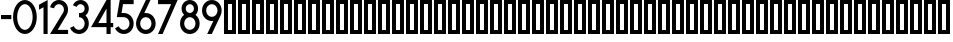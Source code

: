 SplineFontDB: 3.0
FontName: hektometr_db_ep4
FullName: Hektometr DB Ep.4
FamilyName: hektometr_db_ep4
Weight: Regular
Copyright: CC:0 2017 Pawel Adamowicz
UComments: "2017-8-9: Created with FontForge (http://fontforge.org)"
Version: 001.000
ItalicAngle: 0
UnderlinePosition: -100
UnderlineWidth: 50
Ascent: 800
Descent: 200
InvalidEm: 0
LayerCount: 2
Layer: 0 0 "Back" 1
Layer: 1 0 "Fore" 0
XUID: [1021 230 1045428788 18856]
StyleMap: 0x0000
FSType: 0
OS2Version: 0
OS2_WeightWidthSlopeOnly: 0
OS2_UseTypoMetrics: 1
CreationTime: 1502303148
ModificationTime: 1502310388
OS2TypoAscent: 0
OS2TypoAOffset: 1
OS2TypoDescent: 0
OS2TypoDOffset: 1
OS2TypoLinegap: 90
OS2WinAscent: 0
OS2WinAOffset: 1
OS2WinDescent: 0
OS2WinDOffset: 1
HheadAscent: 0
HheadAOffset: 1
HheadDescent: 0
HheadDOffset: 1
MarkAttachClasses: 1
DEI: 91125
Encoding: ISO8859-1
UnicodeInterp: none
NameList: AGL For New Fonts
DisplaySize: -48
AntiAlias: 1
FitToEm: 0
WinInfo: 16 16 11
BeginPrivate: 5
BlueValues 15 [-20 0 800 800]
StemSnapH 5 [103]
StdHW 5 [103]
StemSnapV 5 [103]
StdVW 5 [103]
EndPrivate
BeginChars: 256 63

StartChar: zero
Encoding: 48 48 0
Width: 645
VWidth: 0
Flags: W
HStem: 0 103.241<253.593 391.574> 696.77 103.23<253.593 391.574>
VStem: 25.8105 103.23<263.694 536.3> 516.133 103.219<268.315 531.68>
LayerCount: 2
Fore
SplineSet
322.5859375 800 m 4
 486.483398438 800 619.3515625 620.87890625 619.3515625 399.995117188 c 4
 619.3515625 179.12109375 486.483398438 0 322.5859375 0 c 4
 158.690429688 0 25.810546875 179.12109375 25.810546875 399.995117188 c 4
 25.810546875 620.87890625 158.690429688 800 322.5859375 800 c 4
322.5859375 103.241210938 m 4
 429.450195312 103.241210938 516.1328125 236.130859375 516.1328125 399.994140625 c 4
 516.1328125 563.857421875 429.450195312 696.76953125 322.5859375 696.76953125 c 4
 215.701171875 696.76953125 129.041015625 563.856445312 129.041015625 399.994140625 c 4
 129.041015625 236.131835938 215.701171875 103.241210938 322.5859375 103.241210938 c 4
EndSplineSet
Validated: 1
EndChar

StartChar: one
Encoding: 49 49 1
Width: 267
VWidth: 0
Flags: W
HStem: 0 21G<137.653 240.86> 0 21G<137.653 240.86> 780 20G<202.201 240.86>
VStem: 137.653 103.207<0 630.559>
LayerCount: 2
Fore
SplineSet
25.810546875 688.747070312 m 1xb0
 240.860351562 800 l 1
 240.860351562 0 l 1
 137.653320312 0 l 1
 137.653320312 630.55859375 l 1
 25.810546875 572.826171875 l 1
 25.810546875 688.747070312 l 1xb0
EndSplineSet
Validated: 1
EndChar

StartChar: two
Encoding: 50 50 2
Width: 503
VWidth: 0
Flags: W
HStem: 0 103.252<216.545 477.415> 696.77 103.23<180.304 317.601>
VStem: 374.197 103.217<501.075 640.185>
LayerCount: 2
Fore
SplineSet
353.803710938 502.291015625 m 0
 366.949963257 522.760669976 374.197265625 546.587890625 374.197265625 570.969726562 c 0
 374.197265625 640.438476562 317.852539062 696.76953125 248.384765625 696.76953125 c 0
 190.374023438 696.76953125 139.875976562 657.07421875 126.163085938 600.73046875 c 1
 25.84375 625.158203125 l 1
 50.8154296875 727.776367188 142.776367188 800 248.383789062 800 c 0
 374.850585938 800 477.4140625 697.436523438 477.4140625 570.969726562 c 0
 477.4140625 526.594726562 464.5 483.110351562 440.295898438 445.935546875 c 2
 216.544921875 103.251953125 l 1
 477.415039062 103.231445312 l 1
 477.415039062 0 l 1
 25.810546875 0 l 1
 353.803710938 502.291015625 l 0
EndSplineSet
Validated: 1
EndChar

StartChar: three
Encoding: 51 51 3
Width: 521
VWidth: 0
Flags: W
HStem: 0 103.241<175.126 323.523> 387.092 103.23<250.284 323.875> 696.771 103.229<227.358 350.564>
VStem: 392.221 103.22<171.915 319.135 530.943 655.115>
LayerCount: 2
Fore
SplineSet
413.025390625 428.5 m 1
 464.368164062 382.9140625 495.440429688 316.701171875 495.440429688 245.155273438 c 0
 495.440429688 109.775390625 385.641601562 0 250.284179688 0 c 0
 153 0 64.89453125 57.5439453125 25.8095703125 146.58203125 c 1
 120.31640625 188.078125 l 1
 142.953125 136.536132812 193.962890625 103.241210938 250.284179688 103.241210938 c 0
 328.654296875 103.241210938 392.220703125 166.786132812 392.220703125 245.155273438 c 0
 392.220703125 323.546875 328.654296875 387.091796875 250.284179688 387.091796875 c 1
 250.284179688 490.322265625 l 1
 289.001953125 490.322265625 l 2
 345.991210938 490.322265625 392.220703125 536.541992188 392.220703125 593.541015625 c 0
 392.220703125 650.540039062 345.990234375 696.771484375 289.001953125 696.771484375 c 0
 246.939453125 696.771484375 209.0546875 671.233398438 193.28515625 632.248046875 c 1
 97.58984375 670.955078125 l 1
 129.118164062 748.90234375 204.88671875 800 289.001953125 800 c 0
 402.977539062 800 495.440429688 707.549804688 495.440429688 593.541015625 c 0
 495.440429688 526.095703125 463.079101562 466.173828125 413.025390625 428.5 c 1
EndSplineSet
Validated: 1
EndChar

StartChar: four
Encoding: 52 52 4
Width: 606
VWidth: 0
Flags: W
HStem: 0 21G<412.93 516.129> 0 21G<412.93 516.129> 154.852 103.222<208.146 412.93 516.129 580.652> 780 20G<400.929 516.129>
VStem: 412.93 103.199<0 154.852 258.073 599.35>
LayerCount: 2
Fore
SplineSet
412.9296875 599.349609375 m 1x38
 208.146484375 258.073242188 l 1
 412.9296875 258.073242188 l 1
 412.9296875 599.349609375 l 1x38
412.9296875 154.8515625 m 1
 25.810546875 154.8515625 l 1
 412.9296875 800 l 1
 516.12890625 800 l 1
 516.12890625 258.072265625 l 1
 580.65234375 258.072265625 l 1
 580.65234375 154.8515625 l 1
 516.12890625 154.8515625 l 1
 516.12890625 0 l 1
 412.9296875 0 l 1xb8
 412.9296875 154.8515625 l 1
EndSplineSet
Validated: 1
EndChar

StartChar: five
Encoding: 53 53 5
Width: 517
VWidth: 0
Flags: W
HStem: 0 103.242<172.507 319.642> 387.097 103.231<188.954 319.295> 696.779 103.221<225.583 491.558>
VStem: 388.336 103.221<171.917 318.408>
LayerCount: 2
Fore
SplineSet
69.9189453125 387.096679688 m 1
 143.177734375 800 l 1
 491.557617188 800 l 1
 491.557617188 696.779296875 l 1
 225.583007812 696.779296875 l 1
 188.954101562 490.328125 l 1
 246.3984375 490.328125 l 2
 381.780273438 490.328125 491.556640625 380.540039062 491.556640625 245.158203125 c 0
 491.556640625 109.77734375 381.780273438 0 246.3984375 0 c 0
 152.478515625 0 66.751953125 53.720703125 25.810546875 138.2265625 c 1
 118.672851562 183.2578125 l 1
 142.376953125 134.337890625 192.032226562 103.2421875 246.3984375 103.2421875 c 0
 324.768554688 103.2421875 388.3359375 166.787109375 388.3359375 245.158203125 c 0
 388.3359375 323.55078125 324.768554688 387.096679688 246.3984375 387.096679688 c 2
 69.9189453125 387.096679688 l 1
EndSplineSet
Validated: 1
EndChar

StartChar: six
Encoding: 54 54 6
Width: 542
VWidth: 0
Flags: W
HStem: 0 103.244<197.737 344.225> 387.098 103.231<234.249 344.224> 780 20G<262.031 387.113>
VStem: 25.8096 103.231<171.918 319.491> 412.919 103.219<171.918 318.409>
LayerCount: 2
Fore
SplineSet
270.98046875 490.329101562 m 0
 406.362304688 490.329101562 516.137695312 380.541015625 516.137695312 245.159179688 c 0
 516.137695312 109.77734375 406.36328125 0 270.98046875 0 c 0
 135.609375 0 25.8095703125 109.77734375 25.8095703125 245.159179688 c 0
 25.8095703125 284.122070312 34.93359375 320.97265625 51.13671875 353.69140625 c 2
 271.924804688 800 l 1
 387.11328125 800 l 1
 232.39453125 487.305664062 l 1
 244.975585938 489.294921875 257.844726562 490.329101562 270.98046875 490.329101562 c 0
270.98046875 387.09765625 m 0
 192.609375 387.09765625 129.041015625 323.551757812 129.041015625 245.16015625 c 0
 129.041015625 166.7890625 192.609375 103.244140625 270.98046875 103.244140625 c 0
 349.350585938 103.244140625 412.918945312 166.7890625 412.918945312 245.16015625 c 0
 412.918945312 323.551757812 349.350585938 387.09765625 270.98046875 387.09765625 c 0
EndSplineSet
Validated: 1
EndChar

StartChar: seven
Encoding: 55 55 7
Width: 542
VWidth: 0
Flags: W
HStem: 0 21G<25.8105 149.087> 0 21G<25.8105 149.087> 696.771 103.229<25.8105 353.525>
LayerCount: 2
Fore
SplineSet
516.1328125 800 m 1xa0
 139.67578125 0 l 1
 25.810546875 0 l 1
 353.525390625 696.771484375 l 1
 25.810546875 696.771484375 l 1
 25.810546875 800 l 1
 516.1328125 800 l 1xa0
EndSplineSet
Validated: 1
EndChar

StartChar: eight
Encoding: 56 56 8
Width: 542
VWidth: 0
Flags: W
HStem: 0 103.242<197.727 344.207> 387.097 103.232<209.442 332.49> 696.78 103.22<209.398 332.544>
VStem: 25.8105 103.221<171.917 318.781> 64.5186 103.221<531.794 654.939> 374.201 103.22<531.166 655.123> 412.898 103.219<171.917 318.781>
LayerCount: 2
Fore
SplineSet
25.810546875 245.158203125 m 0xf2
 25.810546875 327.262695312 66.2080078125 399.966796875 128.198242188 444.463867188 c 1
 88.95703125 482.059570312 64.5185546875 534.948242188 64.5185546875 593.547851562 c 0
 64.5185546798 593.549657986 l 0
 64.5185546798 707.56054674 156.970328642 800 270.969726562 800 c 0
 384.98046875 800 477.420898438 707.559570312 477.420898438 593.548828125 c 0xec
 477.420898438 534.948242188 452.971679688 482.060546875 413.7421875 444.463867188 c 1
 475.708984375 399.965820312 516.1171875 327.262695312 516.1171875 245.158203125 c 0
 516.1171875 109.77734375 406.33984375 0 270.969726562 0 c 0
 135.598632812 0 25.810546875 109.77734375 25.810546875 245.158203125 c 0xf2
270.969726562 387.096679688 m 0
 192.598632812 387.096679688 129.03125 323.55078125 129.03125 245.158203125 c 0
 129.03125 166.787109375 192.598632812 103.2421875 270.969726562 103.2421875 c 0
 349.329101562 103.2421875 412.8984375 166.787109375 412.8984375 245.158203125 c 0xf2
 412.897460938 323.55078125 349.329101562 387.096679688 270.969726562 387.096679688 c 0
270.969726562 696.780273438 m 0
 213.969726562 696.780273438 167.739257812 650.548828125 167.739257812 593.548828125 c 0
 167.739257812 536.548828125 213.969726562 490.329101562 270.969726562 490.329101562 c 0
 327.969726562 490.329101562 374.201171875 536.548828125 374.201171875 593.548828125 c 0xec
 374.201171875 650.548828125 327.969726562 696.780273438 270.969726562 696.780273438 c 0
EndSplineSet
Validated: 524289
EndChar

StartChar: nine
Encoding: 57 57 9
Width: 542
VWidth: 0
Flags: W
HStem: 0 21G<154.847 279.93> 0 21G<154.847 279.93> 309.682 103.221<197.733 307.708> 696.779 103.221<197.733 344.224>
VStem: 25.8096 103.232<481.599 628.085> 412.908 103.242<480.512 628.085>
LayerCount: 2
Fore
SplineSet
270.98046875 309.681640625 m 0xbc
 135.59765625 309.681640625 25.8095703125 419.469726562 25.8095703125 554.840820312 c 0
 25.810546875 690.22265625 135.598632812 800 270.98046875 800 c 0
 406.350585938 800 516.150390625 690.22265625 516.150390625 554.840820312 c 0
 516.150390625 515.877929688 507.014648438 479.026367188 490.811523438 446.297851562 c 2
 270.036132812 0 l 1
 154.846679688 0 l 1
 309.5546875 312.706054688 l 1
 296.997070312 310.705078125 284.116210938 309.681640625 270.98046875 309.681640625 c 0xbc
270.98046875 412.90234375 m 0
 349.362304688 412.90234375 412.908203125 476.469726562 412.908203125 554.840820312 c 0
 412.908203125 633.211914062 349.362304688 696.779296875 270.98046875 696.779296875 c 0
 192.59765625 696.779296875 129.041992188 633.2109375 129.041992188 554.840820312 c 0
 129.041992188 476.469726562 192.598632812 412.90234375 270.98046875 412.90234375 c 0
EndSplineSet
Validated: 524289
EndChar

StartChar: A
Encoding: 65 65 10
Width: 350
VWidth: 0
Flags: W
HStem: 0 100<125 225> 700 100<125 225>
VStem: 25 100<100 700> 225 100<100 700>
LayerCount: 2
Fore
SplineSet
125 700 m 1
 125 100 l 1
 225 100 l 1
 225 700 l 1
 125 700 l 1
25 800 m 1
 325 800 l 1
 325 0 l 1
 25 0 l 1
 25 800 l 1
EndSplineSet
Validated: 1
EndChar

StartChar: B
Encoding: 66 66 11
Width: 350
VWidth: 0
Flags: W
HStem: 0 100<125 225> 700 100<125 225>
VStem: 25 100<100 700> 225 100<100 700>
LayerCount: 2
Fore
SplineSet
125 700 m 1
 125 100 l 1
 225 100 l 1
 225 700 l 1
 125 700 l 1
25 800 m 1
 325 800 l 1
 325 0 l 1
 25 0 l 1
 25 800 l 1
EndSplineSet
Validated: 1
EndChar

StartChar: C
Encoding: 67 67 12
Width: 350
VWidth: 0
Flags: W
HStem: 0 100<125 225> 700 100<125 225>
VStem: 25 100<100 700> 225 100<100 700>
LayerCount: 2
Fore
SplineSet
125 700 m 1
 125 100 l 1
 225 100 l 1
 225 700 l 1
 125 700 l 1
25 800 m 1
 325 800 l 1
 325 0 l 1
 25 0 l 1
 25 800 l 1
EndSplineSet
Validated: 1
EndChar

StartChar: D
Encoding: 68 68 13
Width: 350
VWidth: 0
Flags: W
HStem: 0 100<125 225> 700 100<125 225>
VStem: 25 100<100 700> 225 100<100 700>
LayerCount: 2
Fore
SplineSet
125 700 m 1
 125 100 l 1
 225 100 l 1
 225 700 l 1
 125 700 l 1
25 800 m 1
 325 800 l 1
 325 0 l 1
 25 0 l 1
 25 800 l 1
EndSplineSet
Validated: 1
EndChar

StartChar: E
Encoding: 69 69 14
Width: 350
VWidth: 0
Flags: W
HStem: 0 100<125 225> 700 100<125 225>
VStem: 25 100<100 700> 225 100<100 700>
LayerCount: 2
Fore
SplineSet
125 700 m 1
 125 100 l 1
 225 100 l 1
 225 700 l 1
 125 700 l 1
25 800 m 1
 325 800 l 1
 325 0 l 1
 25 0 l 1
 25 800 l 1
EndSplineSet
Validated: 1
EndChar

StartChar: F
Encoding: 70 70 15
Width: 350
VWidth: 0
Flags: W
HStem: 0 100<125 225> 700 100<125 225>
VStem: 25 100<100 700> 225 100<100 700>
LayerCount: 2
Fore
SplineSet
125 700 m 1
 125 100 l 1
 225 100 l 1
 225 700 l 1
 125 700 l 1
25 800 m 1
 325 800 l 1
 325 0 l 1
 25 0 l 1
 25 800 l 1
EndSplineSet
Validated: 1
EndChar

StartChar: G
Encoding: 71 71 16
Width: 350
VWidth: 0
Flags: W
HStem: 0 100<125 225> 700 100<125 225>
VStem: 25 100<100 700> 225 100<100 700>
LayerCount: 2
Fore
SplineSet
125 700 m 1
 125 100 l 1
 225 100 l 1
 225 700 l 1
 125 700 l 1
25 800 m 1
 325 800 l 1
 325 0 l 1
 25 0 l 1
 25 800 l 1
EndSplineSet
Validated: 1
EndChar

StartChar: H
Encoding: 72 72 17
Width: 350
VWidth: 0
Flags: W
HStem: 0 100<125 225> 700 100<125 225>
VStem: 25 100<100 700> 225 100<100 700>
LayerCount: 2
Fore
SplineSet
125 700 m 1
 125 100 l 1
 225 100 l 1
 225 700 l 1
 125 700 l 1
25 800 m 1
 325 800 l 1
 325 0 l 1
 25 0 l 1
 25 800 l 1
EndSplineSet
Validated: 1
EndChar

StartChar: I
Encoding: 73 73 18
Width: 350
VWidth: 0
Flags: W
HStem: 0 100<125 225> 700 100<125 225>
VStem: 25 100<100 700> 225 100<100 700>
LayerCount: 2
Fore
SplineSet
125 700 m 1
 125 100 l 1
 225 100 l 1
 225 700 l 1
 125 700 l 1
25 800 m 1
 325 800 l 1
 325 0 l 1
 25 0 l 1
 25 800 l 1
EndSplineSet
Validated: 1
EndChar

StartChar: J
Encoding: 74 74 19
Width: 350
VWidth: 0
Flags: W
HStem: 0 100<125 225> 700 100<125 225>
VStem: 25 100<100 700> 225 100<100 700>
LayerCount: 2
Fore
SplineSet
125 700 m 1
 125 100 l 1
 225 100 l 1
 225 700 l 1
 125 700 l 1
25 800 m 1
 325 800 l 1
 325 0 l 1
 25 0 l 1
 25 800 l 1
EndSplineSet
Validated: 1
EndChar

StartChar: K
Encoding: 75 75 20
Width: 350
VWidth: 0
Flags: W
HStem: 0 100<125 225> 700 100<125 225>
VStem: 25 100<100 700> 225 100<100 700>
LayerCount: 2
Fore
SplineSet
125 700 m 1
 125 100 l 1
 225 100 l 1
 225 700 l 1
 125 700 l 1
25 800 m 1
 325 800 l 1
 325 0 l 1
 25 0 l 1
 25 800 l 1
EndSplineSet
Validated: 1
EndChar

StartChar: L
Encoding: 76 76 21
Width: 350
VWidth: 0
Flags: W
HStem: 0 100<125 225> 700 100<125 225>
VStem: 25 100<100 700> 225 100<100 700>
LayerCount: 2
Fore
SplineSet
125 700 m 1
 125 100 l 1
 225 100 l 1
 225 700 l 1
 125 700 l 1
25 800 m 1
 325 800 l 1
 325 0 l 1
 25 0 l 1
 25 800 l 1
EndSplineSet
Validated: 1
EndChar

StartChar: M
Encoding: 77 77 22
Width: 350
VWidth: 0
Flags: W
HStem: 0 100<125 225> 700 100<125 225>
VStem: 25 100<100 700> 225 100<100 700>
LayerCount: 2
Fore
SplineSet
125 700 m 1
 125 100 l 1
 225 100 l 1
 225 700 l 1
 125 700 l 1
25 800 m 1
 325 800 l 1
 325 0 l 1
 25 0 l 1
 25 800 l 1
EndSplineSet
Validated: 1
EndChar

StartChar: N
Encoding: 78 78 23
Width: 350
VWidth: 0
Flags: W
HStem: 0 100<125 225> 700 100<125 225>
VStem: 25 100<100 700> 225 100<100 700>
LayerCount: 2
Fore
SplineSet
125 700 m 1
 125 100 l 1
 225 100 l 1
 225 700 l 1
 125 700 l 1
25 800 m 1
 325 800 l 1
 325 0 l 1
 25 0 l 1
 25 800 l 1
EndSplineSet
Validated: 1
EndChar

StartChar: O
Encoding: 79 79 24
Width: 350
VWidth: 0
Flags: W
HStem: 0 100<125 225> 700 100<125 225>
VStem: 25 100<100 700> 225 100<100 700>
LayerCount: 2
Fore
SplineSet
125 700 m 1
 125 100 l 1
 225 100 l 1
 225 700 l 1
 125 700 l 1
25 800 m 1
 325 800 l 1
 325 0 l 1
 25 0 l 1
 25 800 l 1
EndSplineSet
Validated: 1
EndChar

StartChar: P
Encoding: 80 80 25
Width: 350
VWidth: 0
Flags: W
HStem: 0 100<125 225> 700 100<125 225>
VStem: 25 100<100 700> 225 100<100 700>
LayerCount: 2
Fore
SplineSet
125 700 m 1
 125 100 l 1
 225 100 l 1
 225 700 l 1
 125 700 l 1
25 800 m 1
 325 800 l 1
 325 0 l 1
 25 0 l 1
 25 800 l 1
EndSplineSet
Validated: 1
EndChar

StartChar: Q
Encoding: 81 81 26
Width: 350
VWidth: 0
Flags: W
HStem: 0 100<125 225> 700 100<125 225>
VStem: 25 100<100 700> 225 100<100 700>
LayerCount: 2
Fore
SplineSet
125 700 m 1
 125 100 l 1
 225 100 l 1
 225 700 l 1
 125 700 l 1
25 800 m 1
 325 800 l 1
 325 0 l 1
 25 0 l 1
 25 800 l 1
EndSplineSet
Validated: 1
EndChar

StartChar: R
Encoding: 82 82 27
Width: 350
VWidth: 0
Flags: W
HStem: 0 100<125 225> 700 100<125 225>
VStem: 25 100<100 700> 225 100<100 700>
LayerCount: 2
Fore
SplineSet
125 700 m 1
 125 100 l 1
 225 100 l 1
 225 700 l 1
 125 700 l 1
25 800 m 1
 325 800 l 1
 325 0 l 1
 25 0 l 1
 25 800 l 1
EndSplineSet
Validated: 1
EndChar

StartChar: S
Encoding: 83 83 28
Width: 350
VWidth: 0
Flags: W
HStem: 0 100<125 225> 700 100<125 225>
VStem: 25 100<100 700> 225 100<100 700>
LayerCount: 2
Fore
SplineSet
125 700 m 1
 125 100 l 1
 225 100 l 1
 225 700 l 1
 125 700 l 1
25 800 m 1
 325 800 l 1
 325 0 l 1
 25 0 l 1
 25 800 l 1
EndSplineSet
Validated: 1
EndChar

StartChar: T
Encoding: 84 84 29
Width: 350
VWidth: 0
Flags: W
HStem: 0 100<125 225> 700 100<125 225>
VStem: 25 100<100 700> 225 100<100 700>
LayerCount: 2
Fore
SplineSet
125 700 m 1
 125 100 l 1
 225 100 l 1
 225 700 l 1
 125 700 l 1
25 800 m 1
 325 800 l 1
 325 0 l 1
 25 0 l 1
 25 800 l 1
EndSplineSet
Validated: 1
EndChar

StartChar: U
Encoding: 85 85 30
Width: 350
VWidth: 0
Flags: W
HStem: 0 100<125 225> 700 100<125 225>
VStem: 25 100<100 700> 225 100<100 700>
LayerCount: 2
Fore
SplineSet
125 700 m 1
 125 100 l 1
 225 100 l 1
 225 700 l 1
 125 700 l 1
25 800 m 1
 325 800 l 1
 325 0 l 1
 25 0 l 1
 25 800 l 1
EndSplineSet
Validated: 1
EndChar

StartChar: V
Encoding: 86 86 31
Width: 350
VWidth: 0
Flags: W
HStem: 0 100<125 225> 700 100<125 225>
VStem: 25 100<100 700> 225 100<100 700>
LayerCount: 2
Fore
SplineSet
125 700 m 1
 125 100 l 1
 225 100 l 1
 225 700 l 1
 125 700 l 1
25 800 m 1
 325 800 l 1
 325 0 l 1
 25 0 l 1
 25 800 l 1
EndSplineSet
Validated: 1
EndChar

StartChar: W
Encoding: 87 87 32
Width: 350
VWidth: 0
Flags: W
HStem: 0 100<125 225> 700 100<125 225>
VStem: 25 100<100 700> 225 100<100 700>
LayerCount: 2
Fore
SplineSet
125 700 m 1
 125 100 l 1
 225 100 l 1
 225 700 l 1
 125 700 l 1
25 800 m 1
 325 800 l 1
 325 0 l 1
 25 0 l 1
 25 800 l 1
EndSplineSet
Validated: 1
EndChar

StartChar: X
Encoding: 88 88 33
Width: 350
VWidth: 0
Flags: W
HStem: 0 100<125 225> 700 100<125 225>
VStem: 25 100<100 700> 225 100<100 700>
LayerCount: 2
Fore
SplineSet
125 700 m 1
 125 100 l 1
 225 100 l 1
 225 700 l 1
 125 700 l 1
25 800 m 1
 325 800 l 1
 325 0 l 1
 25 0 l 1
 25 800 l 1
EndSplineSet
Validated: 1
EndChar

StartChar: Y
Encoding: 89 89 34
Width: 350
VWidth: 0
Flags: W
HStem: 0 100<125 225> 700 100<125 225>
VStem: 25 100<100 700> 225 100<100 700>
LayerCount: 2
Fore
SplineSet
125 700 m 1
 125 100 l 1
 225 100 l 1
 225 700 l 1
 125 700 l 1
25 800 m 1
 325 800 l 1
 325 0 l 1
 25 0 l 1
 25 800 l 1
EndSplineSet
Validated: 1
EndChar

StartChar: Z
Encoding: 90 90 35
Width: 350
VWidth: 0
Flags: W
HStem: 0 100<125 225> 700 100<125 225>
VStem: 25 100<100 700> 225 100<100 700>
LayerCount: 2
Fore
SplineSet
125 700 m 1
 125 100 l 1
 225 100 l 1
 225 700 l 1
 125 700 l 1
25 800 m 1
 325 800 l 1
 325 0 l 1
 25 0 l 1
 25 800 l 1
EndSplineSet
Validated: 1
EndChar

StartChar: a
Encoding: 97 97 36
Width: 350
VWidth: 0
Flags: W
HStem: 0 100<125 225> 700 100<125 225>
VStem: 25 100<100 700> 225 100<100 700>
LayerCount: 2
Fore
SplineSet
125 700 m 1
 125 100 l 1
 225 100 l 1
 225 700 l 1
 125 700 l 1
25 800 m 1
 325 800 l 1
 325 0 l 1
 25 0 l 1
 25 800 l 1
EndSplineSet
Validated: 1
EndChar

StartChar: b
Encoding: 98 98 37
Width: 350
VWidth: 0
Flags: W
HStem: 0 100<125 225> 700 100<125 225>
VStem: 25 100<100 700> 225 100<100 700>
LayerCount: 2
Fore
SplineSet
125 700 m 1
 125 100 l 1
 225 100 l 1
 225 700 l 1
 125 700 l 1
25 800 m 1
 325 800 l 1
 325 0 l 1
 25 0 l 1
 25 800 l 1
EndSplineSet
Validated: 1
EndChar

StartChar: c
Encoding: 99 99 38
Width: 350
VWidth: 0
Flags: W
HStem: 0 100<125 225> 700 100<125 225>
VStem: 25 100<100 700> 225 100<100 700>
LayerCount: 2
Fore
SplineSet
125 700 m 1
 125 100 l 1
 225 100 l 1
 225 700 l 1
 125 700 l 1
25 800 m 1
 325 800 l 1
 325 0 l 1
 25 0 l 1
 25 800 l 1
EndSplineSet
Validated: 1
EndChar

StartChar: d
Encoding: 100 100 39
Width: 350
VWidth: 0
Flags: W
HStem: 0 100<125 225> 700 100<125 225>
VStem: 25 100<100 700> 225 100<100 700>
LayerCount: 2
Fore
SplineSet
125 700 m 1
 125 100 l 1
 225 100 l 1
 225 700 l 1
 125 700 l 1
25 800 m 1
 325 800 l 1
 325 0 l 1
 25 0 l 1
 25 800 l 1
EndSplineSet
Validated: 1
EndChar

StartChar: e
Encoding: 101 101 40
Width: 350
VWidth: 0
Flags: W
HStem: 0 100<125 225> 700 100<125 225>
VStem: 25 100<100 700> 225 100<100 700>
LayerCount: 2
Fore
SplineSet
125 700 m 1
 125 100 l 1
 225 100 l 1
 225 700 l 1
 125 700 l 1
25 800 m 1
 325 800 l 1
 325 0 l 1
 25 0 l 1
 25 800 l 1
EndSplineSet
Validated: 1
EndChar

StartChar: f
Encoding: 102 102 41
Width: 350
VWidth: 0
Flags: W
HStem: 0 100<125 225> 700 100<125 225>
VStem: 25 100<100 700> 225 100<100 700>
LayerCount: 2
Fore
SplineSet
125 700 m 1
 125 100 l 1
 225 100 l 1
 225 700 l 1
 125 700 l 1
25 800 m 1
 325 800 l 1
 325 0 l 1
 25 0 l 1
 25 800 l 1
EndSplineSet
Validated: 1
EndChar

StartChar: g
Encoding: 103 103 42
Width: 350
VWidth: 0
Flags: W
HStem: 0 100<125 225> 700 100<125 225>
VStem: 25 100<100 700> 225 100<100 700>
LayerCount: 2
Fore
SplineSet
125 700 m 1
 125 100 l 1
 225 100 l 1
 225 700 l 1
 125 700 l 1
25 800 m 1
 325 800 l 1
 325 0 l 1
 25 0 l 1
 25 800 l 1
EndSplineSet
Validated: 1
EndChar

StartChar: h
Encoding: 104 104 43
Width: 350
VWidth: 0
Flags: W
HStem: 0 100<125 225> 700 100<125 225>
VStem: 25 100<100 700> 225 100<100 700>
LayerCount: 2
Fore
SplineSet
125 700 m 1
 125 100 l 1
 225 100 l 1
 225 700 l 1
 125 700 l 1
25 800 m 1
 325 800 l 1
 325 0 l 1
 25 0 l 1
 25 800 l 1
EndSplineSet
Validated: 1
EndChar

StartChar: i
Encoding: 105 105 44
Width: 350
VWidth: 0
Flags: W
HStem: 0 100<125 225> 700 100<125 225>
VStem: 25 100<100 700> 225 100<100 700>
LayerCount: 2
Fore
SplineSet
125 700 m 1
 125 100 l 1
 225 100 l 1
 225 700 l 1
 125 700 l 1
25 800 m 1
 325 800 l 1
 325 0 l 1
 25 0 l 1
 25 800 l 1
EndSplineSet
Validated: 1
EndChar

StartChar: j
Encoding: 106 106 45
Width: 350
VWidth: 0
Flags: W
HStem: 0 100<125 225> 700 100<125 225>
VStem: 25 100<100 700> 225 100<100 700>
LayerCount: 2
Fore
SplineSet
125 700 m 1
 125 100 l 1
 225 100 l 1
 225 700 l 1
 125 700 l 1
25 800 m 1
 325 800 l 1
 325 0 l 1
 25 0 l 1
 25 800 l 1
EndSplineSet
Validated: 1
EndChar

StartChar: k
Encoding: 107 107 46
Width: 350
VWidth: 0
Flags: W
HStem: 0 100<125 225> 700 100<125 225>
VStem: 25 100<100 700> 225 100<100 700>
LayerCount: 2
Fore
SplineSet
125 700 m 1
 125 100 l 1
 225 100 l 1
 225 700 l 1
 125 700 l 1
25 800 m 1
 325 800 l 1
 325 0 l 1
 25 0 l 1
 25 800 l 1
EndSplineSet
Validated: 1
EndChar

StartChar: l
Encoding: 108 108 47
Width: 350
VWidth: 0
Flags: W
HStem: 0 100<125 225> 700 100<125 225>
VStem: 25 100<100 700> 225 100<100 700>
LayerCount: 2
Fore
SplineSet
125 700 m 1
 125 100 l 1
 225 100 l 1
 225 700 l 1
 125 700 l 1
25 800 m 1
 325 800 l 1
 325 0 l 1
 25 0 l 1
 25 800 l 1
EndSplineSet
Validated: 1
EndChar

StartChar: m
Encoding: 109 109 48
Width: 350
VWidth: 0
Flags: W
HStem: 0 100<125 225> 700 100<125 225>
VStem: 25 100<100 700> 225 100<100 700>
LayerCount: 2
Fore
SplineSet
125 700 m 1
 125 100 l 1
 225 100 l 1
 225 700 l 1
 125 700 l 1
25 800 m 1
 325 800 l 1
 325 0 l 1
 25 0 l 1
 25 800 l 1
EndSplineSet
Validated: 1
EndChar

StartChar: n
Encoding: 110 110 49
Width: 350
VWidth: 0
Flags: W
HStem: 0 100<125 225> 700 100<125 225>
VStem: 25 100<100 700> 225 100<100 700>
LayerCount: 2
Fore
SplineSet
125 700 m 1
 125 100 l 1
 225 100 l 1
 225 700 l 1
 125 700 l 1
25 800 m 1
 325 800 l 1
 325 0 l 1
 25 0 l 1
 25 800 l 1
EndSplineSet
Validated: 1
EndChar

StartChar: o
Encoding: 111 111 50
Width: 350
VWidth: 0
Flags: W
HStem: 0 100<125 225> 700 100<125 225>
VStem: 25 100<100 700> 225 100<100 700>
LayerCount: 2
Fore
SplineSet
125 700 m 1
 125 100 l 1
 225 100 l 1
 225 700 l 1
 125 700 l 1
25 800 m 1
 325 800 l 1
 325 0 l 1
 25 0 l 1
 25 800 l 1
EndSplineSet
Validated: 1
EndChar

StartChar: p
Encoding: 112 112 51
Width: 350
VWidth: 0
Flags: W
HStem: 0 100<125 225> 700 100<125 225>
VStem: 25 100<100 700> 225 100<100 700>
LayerCount: 2
Fore
SplineSet
125 700 m 1
 125 100 l 1
 225 100 l 1
 225 700 l 1
 125 700 l 1
25 800 m 1
 325 800 l 1
 325 0 l 1
 25 0 l 1
 25 800 l 1
EndSplineSet
Validated: 1
EndChar

StartChar: q
Encoding: 113 113 52
Width: 350
VWidth: 0
Flags: W
HStem: 0 100<125 225> 700 100<125 225>
VStem: 25 100<100 700> 225 100<100 700>
LayerCount: 2
Fore
SplineSet
125 700 m 1
 125 100 l 1
 225 100 l 1
 225 700 l 1
 125 700 l 1
25 800 m 1
 325 800 l 1
 325 0 l 1
 25 0 l 1
 25 800 l 1
EndSplineSet
Validated: 1
EndChar

StartChar: r
Encoding: 114 114 53
Width: 350
VWidth: 0
Flags: W
HStem: 0 100<125 225> 700 100<125 225>
VStem: 25 100<100 700> 225 100<100 700>
LayerCount: 2
Fore
SplineSet
125 700 m 1
 125 100 l 1
 225 100 l 1
 225 700 l 1
 125 700 l 1
25 800 m 1
 325 800 l 1
 325 0 l 1
 25 0 l 1
 25 800 l 1
EndSplineSet
Validated: 1
EndChar

StartChar: s
Encoding: 115 115 54
Width: 350
VWidth: 0
Flags: W
HStem: 0 100<125 225> 700 100<125 225>
VStem: 25 100<100 700> 225 100<100 700>
LayerCount: 2
Fore
SplineSet
125 700 m 1
 125 100 l 1
 225 100 l 1
 225 700 l 1
 125 700 l 1
25 800 m 1
 325 800 l 1
 325 0 l 1
 25 0 l 1
 25 800 l 1
EndSplineSet
Validated: 1
EndChar

StartChar: t
Encoding: 116 116 55
Width: 350
VWidth: 0
Flags: W
HStem: 0 100<125 225> 700 100<125 225>
VStem: 25 100<100 700> 225 100<100 700>
LayerCount: 2
Fore
SplineSet
125 700 m 1
 125 100 l 1
 225 100 l 1
 225 700 l 1
 125 700 l 1
25 800 m 1
 325 800 l 1
 325 0 l 1
 25 0 l 1
 25 800 l 1
EndSplineSet
Validated: 1
EndChar

StartChar: u
Encoding: 117 117 56
Width: 350
VWidth: 0
Flags: W
HStem: 0 100<125 225> 700 100<125 225>
VStem: 25 100<100 700> 225 100<100 700>
LayerCount: 2
Fore
SplineSet
125 700 m 1
 125 100 l 1
 225 100 l 1
 225 700 l 1
 125 700 l 1
25 800 m 1
 325 800 l 1
 325 0 l 1
 25 0 l 1
 25 800 l 1
EndSplineSet
Validated: 1
EndChar

StartChar: v
Encoding: 118 118 57
Width: 350
VWidth: 0
Flags: W
HStem: 0 100<125 225> 700 100<125 225>
VStem: 25 100<100 700> 225 100<100 700>
LayerCount: 2
Fore
SplineSet
125 700 m 1
 125 100 l 1
 225 100 l 1
 225 700 l 1
 125 700 l 1
25 800 m 1
 325 800 l 1
 325 0 l 1
 25 0 l 1
 25 800 l 1
EndSplineSet
Validated: 1
EndChar

StartChar: w
Encoding: 119 119 58
Width: 350
VWidth: 0
Flags: W
HStem: 0 100<125 225> 700 100<125 225>
VStem: 25 100<100 700> 225 100<100 700>
LayerCount: 2
Fore
SplineSet
125 700 m 1
 125 100 l 1
 225 100 l 1
 225 700 l 1
 125 700 l 1
25 800 m 1
 325 800 l 1
 325 0 l 1
 25 0 l 1
 25 800 l 1
EndSplineSet
Validated: 1
EndChar

StartChar: x
Encoding: 120 120 59
Width: 350
VWidth: 0
Flags: W
HStem: 0 100<125 225> 700 100<125 225>
VStem: 25 100<100 700> 225 100<100 700>
LayerCount: 2
Fore
SplineSet
125 700 m 1
 125 100 l 1
 225 100 l 1
 225 700 l 1
 125 700 l 1
25 800 m 1
 325 800 l 1
 325 0 l 1
 25 0 l 1
 25 800 l 1
EndSplineSet
Validated: 1
EndChar

StartChar: y
Encoding: 121 121 60
Width: 350
VWidth: 0
Flags: W
HStem: 0 100<125 225> 700 100<125 225>
VStem: 25 100<100 700> 225 100<100 700>
LayerCount: 2
Fore
SplineSet
125 700 m 1
 125 100 l 1
 225 100 l 1
 225 700 l 1
 125 700 l 1
25 800 m 1
 325 800 l 1
 325 0 l 1
 25 0 l 1
 25 800 l 1
EndSplineSet
Validated: 1
EndChar

StartChar: z
Encoding: 122 122 61
Width: 350
VWidth: 0
Flags: W
HStem: 0 100<125 225> 700 100<125 225>
VStem: 25 100<100 700> 225 100<100 700>
LayerCount: 2
Fore
SplineSet
125 700 m 1
 125 100 l 1
 225 100 l 1
 225 700 l 1
 125 700 l 1
25 800 m 1
 325 800 l 1
 325 0 l 1
 25 0 l 1
 25 800 l 1
EndSplineSet
Validated: 1
EndChar

StartChar: hyphen
Encoding: 45 45 62
Width: 310
VWidth: 0
Flags: W
HStem: 348.395 103.209<25.8105 283.883>
VStem: 25.8105 258.072<348.395 451.604>
LayerCount: 2
Fore
SplineSet
25.810546875 348.39453125 m 1
 25.810546875 451.603515625 l 1
 283.8828125 451.603515625 l 1
 283.8828125 348.39453125 l 1
 25.810546875 348.39453125 l 1
EndSplineSet
Validated: 524289
EndChar
EndChars
EndSplineFont
